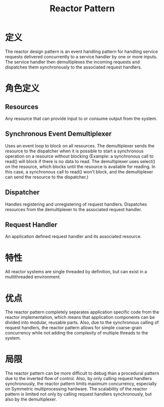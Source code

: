#+TITLE: Reactor Pattern

* 定义
  The reactor design pattern is an event handling pattern for handling
  service requests delivered concurrently to a service handler by one
  or more inputs. The service handler then demultiplexes the incoming
  requests and dispatches them synchronously to the associated request
  handlers. 

* 角色定义

** Resources

   Any resource that can provide input to or consume output from the
   system. 

** Synchronous Event Demultiplexer 

   Uses an event loop to block on all resources. The demultiplexer
   sends the resource to the dispatcher when it is possible to start a
   synchronous operation on a resource without blocking (Example: a
   synchronous call to read() will block if there is no data to
   read. The demultiplexer uses select() on the resource, which blocks
   until the resource is available for reading. In this case, a
   synchronous call to read() won't block, and the demultiplexer can
   send the resource to the dispatcher.) 

** Dispatcher

   Handles registering and unregistering of request
   handlers. Dispatches resources from the demultiplexer to the
   associated request handler. 

** Request Handler

   An application defined request handler and its associated
   resource. 

* 特性
  
  All reactor systems are single threaded by definition, but can
  exist in a multithreaded environment. 

* 优点

  The reactor pattern completely separates application specific code
  from the reactor implementation, which means that application
  components can be divided into modular, reusable parts. Also, due to
  the synchronous calling of request handlers, the reactor pattern
  allows for simple coarse-grain concurrency while not adding the
  complexity of multiple threads to the system. 

* 局限

  The reactor pattern can be more difficult to debug than a
  procedural pattern due to the inverted flow of control. Also, by
  only calling request handlers synchronously, the reactor pattern
  limits maximum concurrency, especially on Symmetric multiprocessing
  hardware. The scalability of the reactor pattern is limited not only
  by calling request handlers synchronously, but also by the
  demultiplexer.
